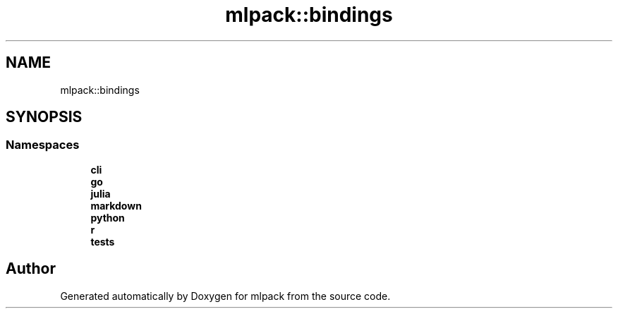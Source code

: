 .TH "mlpack::bindings" 3 "Sun Jun 20 2021" "Version 3.4.2" "mlpack" \" -*- nroff -*-
.ad l
.nh
.SH NAME
mlpack::bindings
.SH SYNOPSIS
.br
.PP
.SS "Namespaces"

.in +1c
.ti -1c
.RI " \fBcli\fP"
.br
.ti -1c
.RI " \fBgo\fP"
.br
.ti -1c
.RI " \fBjulia\fP"
.br
.ti -1c
.RI " \fBmarkdown\fP"
.br
.ti -1c
.RI " \fBpython\fP"
.br
.ti -1c
.RI " \fBr\fP"
.br
.ti -1c
.RI " \fBtests\fP"
.br
.in -1c
.SH "Author"
.PP 
Generated automatically by Doxygen for mlpack from the source code\&.
